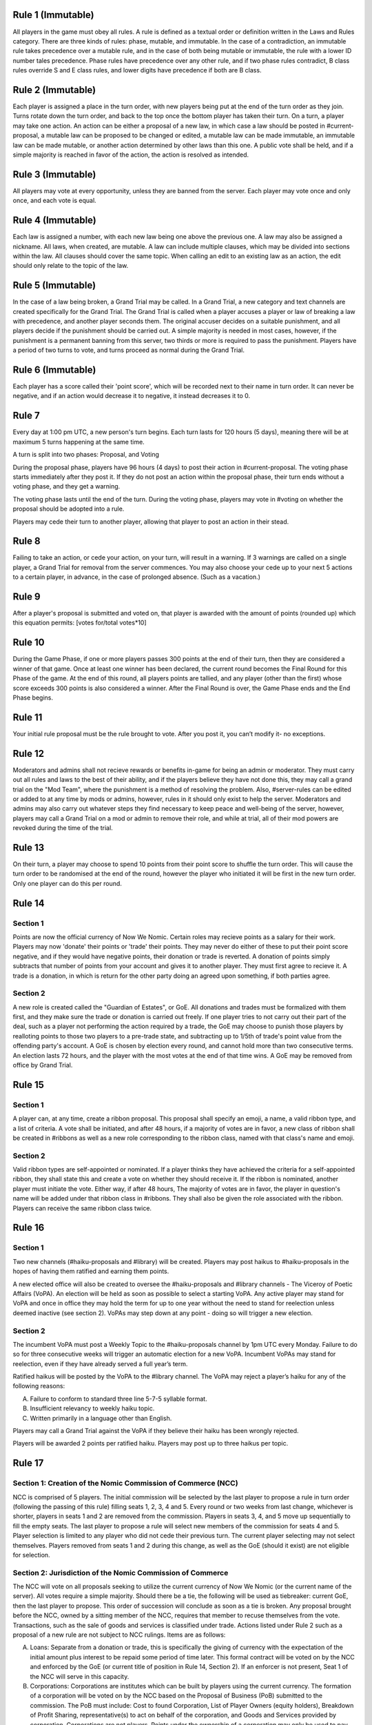 Rule 1 (Immutable)
==================

All players in the game must obey all rules. A rule is defined as a
textual order or definition written in the Laws and Rules category.
There are three kinds of rules: phase, mutable, and immutable. In the
case of a contradiction, an immutable rule takes precedence over a
mutable rule, and in the case of both being mutable or immutable, the
rule with a lower ID number tales precedence. Phase rules have
precedence over any other rule, and if two phase rules contradict, B
class rules override S and E class rules, and lower digits have
precedence if both are B class.

Rule 2 (Immutable)
==================

Each player is assigned a place in the turn order, with new players
being put at the end of the turn order as they join. Turns rotate down
the turn order, and back to the top once the bottom player has taken
their turn. On a turn, a player may take one action. An action can be
either a proposal of a new law, in which case a law should be posted in
\#current-proposal, a mutable law can be proposed to be changed or
edited, a mutable law can be made immutable, an immutable law can be
made mutable, or another action determined by other laws than this one.
A public vote shall be held, and if a simple majority is reached in
favor of the action, the action is resolved as intended.

Rule 3 (Immutable)
==================

All players may vote at every opportunity, unless they are banned from
the server. Each player may vote once and only once, and each vote is
equal.

Rule 4 (Immutable)
==================

Each law is assigned a number, with each new law being one above the
previous one. A law may also be assigned a nickname. All laws, when
created, are mutable. A law can include multiple clauses, which may be
divided into sections within the law. All clauses should cover the same
topic. When calling an edit to an existing law as an action, the edit
should only relate to the topic of the law.

Rule 5 (Immutable)
==================

In the case of a law being broken, a Grand Trial may be called. In a
Grand Trial, a new category and text channels are created specifically
for the Grand Trial. The Grand Trial is called when a player accuses a
player or law of breaking a law with precedence, and another player
seconds them. The original accuser decides on a suitable punishment,
and all players decide if the punishment should be carried out. A simple
majority is needed in most cases, however, if the punishment is a
permanent banning from this server, two thirds or more is required to
pass the punishment. Players have a period of two turns to vote, and
turns proceed as normal during the Grand Trial.

Rule 6 (Immutable)
==================

Each player has a score called their 'point score', which will be
recorded next to their name in turn order. It can never be negative, and
if an action would  decrease it to negative, it instead decreases it to
0.

Rule 7
======

Every day at 1:00 pm UTC, a new person's turn begins. Each turn lasts
for 120 hours (5 days), meaning there will be at maximum 5 turns
happening at the same time.

A turn is split into two phases: Proposal, and Voting

During the proposal phase, players have 96 hours (4 days) to post their
action in #current-proposal. The voting phase starts immediately after
they post it. If they do not post an action within the proposal phase,
their turn ends without a voting phase, and they get a warning.

The voting phase lasts until the end of the turn. During the voting
phase, players may vote in #voting on whether the proposal should be
adopted into a rule.

Players may cede their turn to another player, allowing that player to
post an action in their stead. 

Rule 8
======

Failing to take an action, or cede your action, on your turn, will
result in a warning. If 3 warnings are called on a single player, a
Grand Trial for removal from the server commences. You may also choose
your cede up to your next 5 actions to a certain player, in advance,
in the case of prolonged absence. (Such as a vacation.)

Rule 9
======

After a player's proposal is submitted and voted on, that player is
awarded with the amount of points (rounded up) which this equation
permits: [votes for/total votes*10]

Rule 10
=======

During the Game Phase, if one or more players passes 300 points at the
end of their turn, then they are considered a winner of that game. Once
at least one winner has been declared, the current round becomes the
Final Round for this Phase of the game. At the end of this round, all
players points are tallied, and any player (other than the first) whose
score exceeds 300 points is also considered a winner. After the Final
Round is over, the Game Phase ends and the End Phase begins.

Rule 11
=======

Your initial rule proposal must be the rule brought to vote. After you
post it, you can’t modify it- no exceptions.

Rule 12
=======

Moderators and admins shall not recieve rewards or benefits in-game for
being an admin or moderator. They must carry out all rules and laws to
the best of their ability, and if the players believe they have not done
this, they may call a grand trial on the "Mod Team", where the
punishment is a method of resolving the problem. Also, \#server-rules
can be edited or added to at any time by mods or admins, however, rules
in it should only exist to help the server. Moderators and admins may
also carry out whatever steps they find necessary to keep peace and
well-being of the server, however, players may call a Grand Trial on a
mod or admin to remove their role, and while at trial, all of their mod
powers are revoked during the time of the trial.

Rule 13
=======

On their turn, a player may choose to spend 10 points from their point
score to shuffle the turn order. This will cause the turn order to be
randomised at the end of the round, however the player who initiated it
will be first in the new turn order. Only one player can do this per
round.

Rule 14
=======

Section 1
---------

Points are now the official currency of Now We Nomic. Certain roles may
recieve points as a salary for their work. Players may now 'donate'
their points or 'trade' their points. They may never do either of these
to put their point score negative, and if they would have negative
points, their donation or trade is reverted. A donation of points simply
subtracts that number of points from your account and gives it to
another player. They must first agree to recieve it. A trade is a
donation, in which is return for the other party doing an agreed upon
something, if both parties agree.

Section 2
---------

A new role is created called the "Guardian of Estates", or GoE. All
donations and trades must be formalized with them first, and they make
sure the trade or donation is carried out freely. If one player tries to
not carry out their part of the deal, such as a player not performing
the action required by a trade, the GoE may choose to punish those
players by realloting points to those two players to a pre-trade state,
and subtracting up to 1/5th of trade's point value from the offending
party's account. A GoE is chosen by election every round, and cannot
hold more than two consecutive terms. An election lasts 72 hours, and
the player with the most votes at the end of that time wins. A GoE may
be removed from office by Grand Trial. 

Rule 15
=======

Section 1
---------

A player can, at any time, create a ribbon proposal. This proposal shall
specify an emoji, a name, a valid ribbon type, and a list of criteria. A
vote shall be initiated, and after 48 hours, if a majority of votes are
in favor, a new class of ribbon shall be created in #ribbons as well as
a new role corresponding to the ribbon class, named with that class's
name and emoji.

Section 2
---------

Valid ribbon types are self-appointed or nominated. If a player thinks
they have achieved the criteria for a self-appointed ribbon, they shall
state this and create a vote on whether they should receive it. If the
ribbon is nominated, another player must initiate the vote. Either way,
if after 48 hours, The majority of votes are in favor, the player in
question's name will be added under that ribbon class in #ribbons. They
shall also be given the role associated with the ribbon. Players can
receive the same ribbon class twice.

Rule 16
=======

Section 1
---------

Two new channels (#haiku-proposals and #library) will be created.
Players may post haikus to #haiku-proposals in the hopes of having them
ratified and earning them points.

A new elected office will also be created to oversee the
#haiku-proposals and #library channels - The Viceroy of Poetic Affairs
(VoPA). An election will be held as soon as possible to select a
starting VoPA. Any active player may stand for VoPA and once in office
they may hold the term for up to one year without the need to stand for
reelection unless deemed inactive (see section 2). VoPAs may step down
at any point - doing so will trigger a new election.

Section 2
---------

The incumbent VoPA must post a Weekly Topic to the #haiku-proposals
channel by 1pm UTC every Monday. Failure to do so for three consecutive
weeks will trigger an automatic election for a new VoPA. Incumbent VoPAs
may stand for reelection, even if they have already served a full year’s
term.

Ratified haikus will be posted by the VoPA to the #library channel. The
VoPA may reject a player’s haiku for any of the following reasons:

A. Failure to conform to standard three line 5-7-5 syllable format.
B. Insufficient relevancy to weekly haiku topic.
C. Written primarily in a language other than English.

Players may call a Grand Trial against the VoPA if they believe their
haiku has been wrongly rejected.

Players will be awarded 2 points per ratified haiku. Players may post up
to three haikus per topic.

Rule 17
=======

Section 1: Creation of the Nomic Commission of Commerce (NCC)
-------------------------------------------------------------

NCC is comprised of 5 players. The initial commission will be selected
by the last player to propose a rule in turn order (following the
passing of this rule) filling seats 1, 2, 3, 4 and 5. Every round or two
weeks from last change, whichever is shorter, players in seats 1 and 2
are removed from the commission. Players in seats 3, 4, and 5 move up
sequentially to fill the empty seats. The last player to propose a rule
will select new members of the commission for seats 4 and 5. Player
selection is limited to any player who did not cede their previous turn.
The current player selecting may not select themselves. Players removed
from seats 1 and 2 during this change, as well as the GoE (should it
exist) are not eligible for selection.

Section 2: Jurisdiction of the Nomic Commission of Commerce
-----------------------------------------------------------

The NCC will vote on all proposals seeking to utilize the current
currency of Now We Nomic (or the current name of the server). All votes
require a simple majority. Should there be a tie, the following will be
used as tiebreaker: current GoE, then the last player to propose. This
order of succession will conclude as soon as a tie is broken. Any
proposal brought before the NCC, owned by a sitting member of the NCC,
requires that member to recuse themselves from the vote. Transactions,
such as the sale of goods and services is classified under trade.
Actions listed under Rule 2 such as a proposal of a new rule are not
subject to NCC rulings. Items are as follows:

A. Loans: Separate from a donation or trade, this is specifically the
   giving of currency with the expectation of the initial amount plus
   interest to be repaid some period of time later. This formal contract
   will be voted on by the NCC and enforced by the GoE (or current title
   of position in Rule 14, Section 2).  If an enforcer is not present,
   Seat 1 of the NCC will serve in this capacity.

B. Corporations: Corporations are institutes which can be built by
   players using the current currency. The formation of a corporation
   will be voted on by the NCC based on the Proposal of Business (PoB)
   submitted to the commission. The PoB must include: Cost to found
   Corporation, List of Player Owners (equity holders), Breakdown of
   Profit Sharing, representative(s) to act on behalf of the
   corporation, and Goods and Services provided by corporation.
   Corporations are not players. Points under the ownership of a
   corporation may only be used to pay equity holders of the
   corporation, to produce a good listed in the PoB, or to provide a
   service listed under the PoB.

C. Goods and Services: A good is any property created by an entity
   (player, corporation, etc...). A service is any act done by an
   entity with the expectation of payment in the form of currency. All
   goods and services must be approved by the NCC before they may be
   created, manufactured, or otherwise acted upon. Each good and service
   must have a formal price, cost of production, and benefit to consumer
   listed. Each of these are subject to change at any time, but the
   change must be brought before the NCC before being finalized.
   Benefits can be classified under two categories: static and
   activated. Static benefits happen naturally on their own with no
   additional input from the user, usually over a set time frame such as
   a round. Activated benefits should require some cost to use, i.e.
   spend points, but provide the user a benefit in the end. Activated
   items can be used during any turn. A formal list of all approved
   goods and services will be kept by the NCC. Should anything need to
   be removed from the list, a special vote can be called on by Seat 1
   of the current NCC. The creator of a good or service will have
   exclusive rights to their product for the duration of the round which
   it is first created. Following this time period, other entities may
   provide a similar good. Should a violation be perceived, this matter
   will be handled by the NCC. Appeals will then be heard by calling a
   grand trial.

Section 3: Payment and Anti-Corruption
--------------------------------------

Each member of the NCC will receive 15 units of the official currency
at the end of each round. This occurs before removal from seats. NCC
members are prohibited from accepting bribes in the form of donations or
payment for the exchange of approval for one of the items listed above.
A grand trial should be immediately called if any bribery is suspected.
Violation, or the attempt there of, is punishable by fine or, in some
cases, a ban from Now We Nomic (or current name of server).

Section 4: Record Keeping
-------------------------

Each Player shall have a list of owned items stored on a channel,
#playeritems. The list of approved goods and services will be listed
under a channel, #Marketplace. All properties listed above will be
listed (price, distributor, benefits/uses, etc.). Item usage should
have its own channel as well to monitor the actions of players. The NCC
will need its own channel for proposals, and each member of the NCC will
be listed in their respective seat in said channel. Should any other
channel be deemed necessary, it will be created with the approval of the
Mod team.